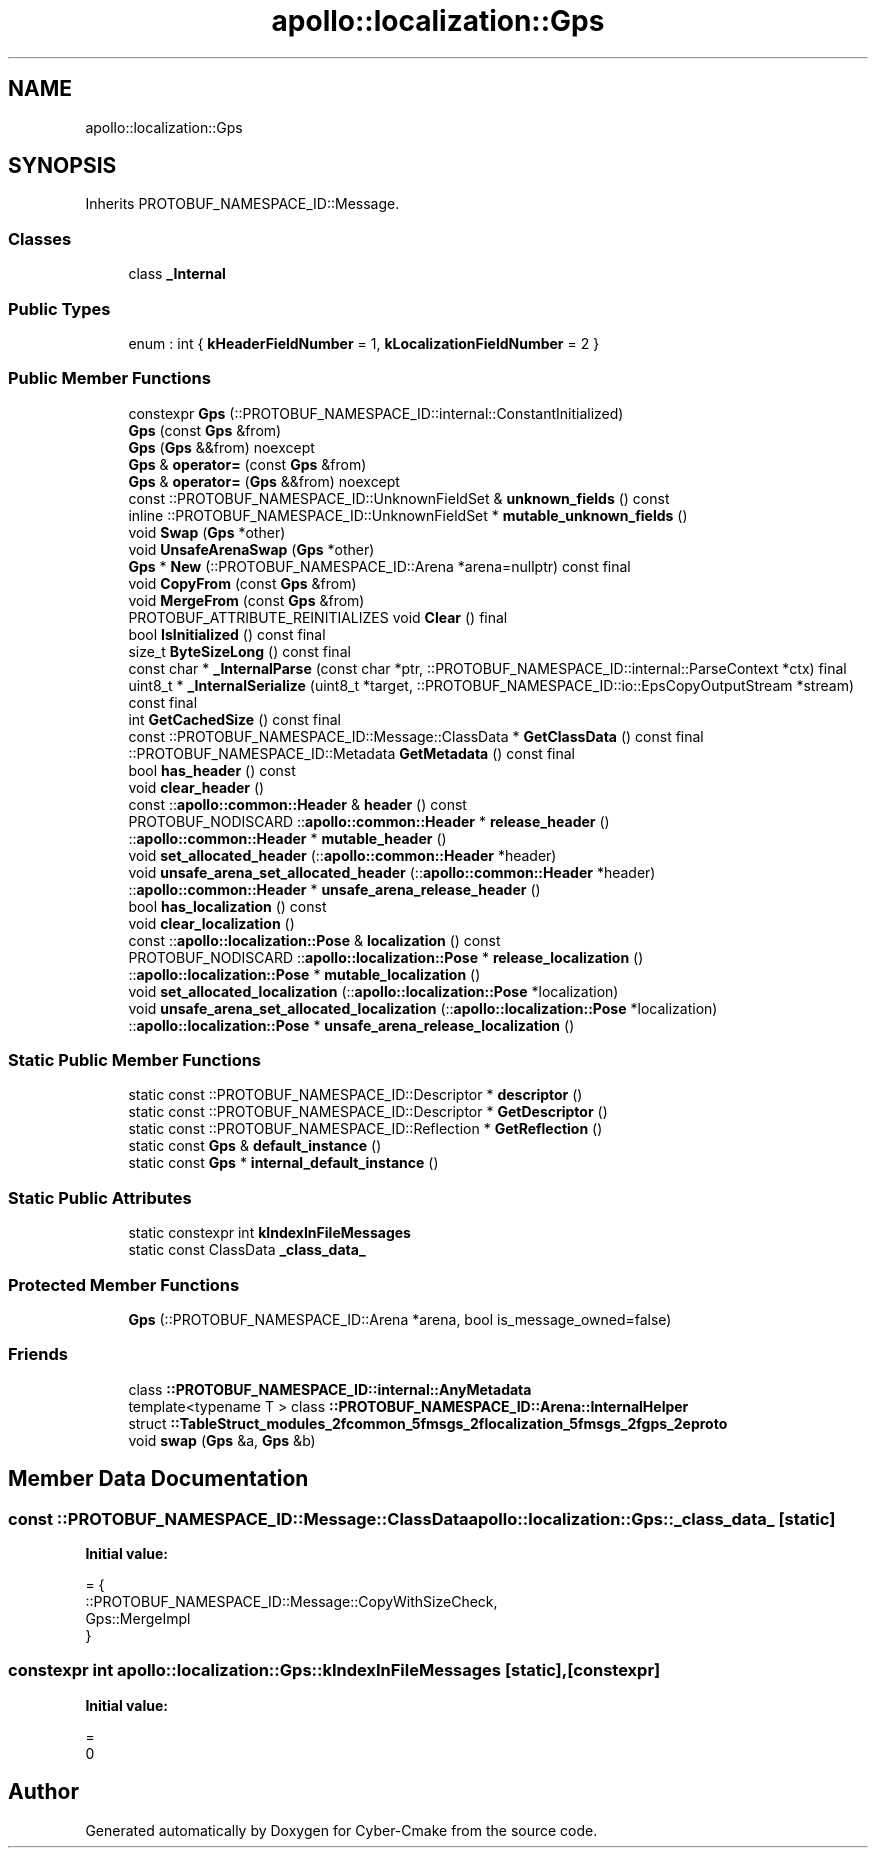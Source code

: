 .TH "apollo::localization::Gps" 3 "Sun Sep 3 2023" "Version 8.0" "Cyber-Cmake" \" -*- nroff -*-
.ad l
.nh
.SH NAME
apollo::localization::Gps
.SH SYNOPSIS
.br
.PP
.PP
Inherits PROTOBUF_NAMESPACE_ID::Message\&.
.SS "Classes"

.in +1c
.ti -1c
.RI "class \fB_Internal\fP"
.br
.in -1c
.SS "Public Types"

.in +1c
.ti -1c
.RI "enum : int { \fBkHeaderFieldNumber\fP = 1, \fBkLocalizationFieldNumber\fP = 2 }"
.br
.in -1c
.SS "Public Member Functions"

.in +1c
.ti -1c
.RI "constexpr \fBGps\fP (::PROTOBUF_NAMESPACE_ID::internal::ConstantInitialized)"
.br
.ti -1c
.RI "\fBGps\fP (const \fBGps\fP &from)"
.br
.ti -1c
.RI "\fBGps\fP (\fBGps\fP &&from) noexcept"
.br
.ti -1c
.RI "\fBGps\fP & \fBoperator=\fP (const \fBGps\fP &from)"
.br
.ti -1c
.RI "\fBGps\fP & \fBoperator=\fP (\fBGps\fP &&from) noexcept"
.br
.ti -1c
.RI "const ::PROTOBUF_NAMESPACE_ID::UnknownFieldSet & \fBunknown_fields\fP () const"
.br
.ti -1c
.RI "inline ::PROTOBUF_NAMESPACE_ID::UnknownFieldSet * \fBmutable_unknown_fields\fP ()"
.br
.ti -1c
.RI "void \fBSwap\fP (\fBGps\fP *other)"
.br
.ti -1c
.RI "void \fBUnsafeArenaSwap\fP (\fBGps\fP *other)"
.br
.ti -1c
.RI "\fBGps\fP * \fBNew\fP (::PROTOBUF_NAMESPACE_ID::Arena *arena=nullptr) const final"
.br
.ti -1c
.RI "void \fBCopyFrom\fP (const \fBGps\fP &from)"
.br
.ti -1c
.RI "void \fBMergeFrom\fP (const \fBGps\fP &from)"
.br
.ti -1c
.RI "PROTOBUF_ATTRIBUTE_REINITIALIZES void \fBClear\fP () final"
.br
.ti -1c
.RI "bool \fBIsInitialized\fP () const final"
.br
.ti -1c
.RI "size_t \fBByteSizeLong\fP () const final"
.br
.ti -1c
.RI "const char * \fB_InternalParse\fP (const char *ptr, ::PROTOBUF_NAMESPACE_ID::internal::ParseContext *ctx) final"
.br
.ti -1c
.RI "uint8_t * \fB_InternalSerialize\fP (uint8_t *target, ::PROTOBUF_NAMESPACE_ID::io::EpsCopyOutputStream *stream) const final"
.br
.ti -1c
.RI "int \fBGetCachedSize\fP () const final"
.br
.ti -1c
.RI "const ::PROTOBUF_NAMESPACE_ID::Message::ClassData * \fBGetClassData\fP () const final"
.br
.ti -1c
.RI "::PROTOBUF_NAMESPACE_ID::Metadata \fBGetMetadata\fP () const final"
.br
.ti -1c
.RI "bool \fBhas_header\fP () const"
.br
.ti -1c
.RI "void \fBclear_header\fP ()"
.br
.ti -1c
.RI "const ::\fBapollo::common::Header\fP & \fBheader\fP () const"
.br
.ti -1c
.RI "PROTOBUF_NODISCARD ::\fBapollo::common::Header\fP * \fBrelease_header\fP ()"
.br
.ti -1c
.RI "::\fBapollo::common::Header\fP * \fBmutable_header\fP ()"
.br
.ti -1c
.RI "void \fBset_allocated_header\fP (::\fBapollo::common::Header\fP *header)"
.br
.ti -1c
.RI "void \fBunsafe_arena_set_allocated_header\fP (::\fBapollo::common::Header\fP *header)"
.br
.ti -1c
.RI "::\fBapollo::common::Header\fP * \fBunsafe_arena_release_header\fP ()"
.br
.ti -1c
.RI "bool \fBhas_localization\fP () const"
.br
.ti -1c
.RI "void \fBclear_localization\fP ()"
.br
.ti -1c
.RI "const ::\fBapollo::localization::Pose\fP & \fBlocalization\fP () const"
.br
.ti -1c
.RI "PROTOBUF_NODISCARD ::\fBapollo::localization::Pose\fP * \fBrelease_localization\fP ()"
.br
.ti -1c
.RI "::\fBapollo::localization::Pose\fP * \fBmutable_localization\fP ()"
.br
.ti -1c
.RI "void \fBset_allocated_localization\fP (::\fBapollo::localization::Pose\fP *localization)"
.br
.ti -1c
.RI "void \fBunsafe_arena_set_allocated_localization\fP (::\fBapollo::localization::Pose\fP *localization)"
.br
.ti -1c
.RI "::\fBapollo::localization::Pose\fP * \fBunsafe_arena_release_localization\fP ()"
.br
.in -1c
.SS "Static Public Member Functions"

.in +1c
.ti -1c
.RI "static const ::PROTOBUF_NAMESPACE_ID::Descriptor * \fBdescriptor\fP ()"
.br
.ti -1c
.RI "static const ::PROTOBUF_NAMESPACE_ID::Descriptor * \fBGetDescriptor\fP ()"
.br
.ti -1c
.RI "static const ::PROTOBUF_NAMESPACE_ID::Reflection * \fBGetReflection\fP ()"
.br
.ti -1c
.RI "static const \fBGps\fP & \fBdefault_instance\fP ()"
.br
.ti -1c
.RI "static const \fBGps\fP * \fBinternal_default_instance\fP ()"
.br
.in -1c
.SS "Static Public Attributes"

.in +1c
.ti -1c
.RI "static constexpr int \fBkIndexInFileMessages\fP"
.br
.ti -1c
.RI "static const ClassData \fB_class_data_\fP"
.br
.in -1c
.SS "Protected Member Functions"

.in +1c
.ti -1c
.RI "\fBGps\fP (::PROTOBUF_NAMESPACE_ID::Arena *arena, bool is_message_owned=false)"
.br
.in -1c
.SS "Friends"

.in +1c
.ti -1c
.RI "class \fB::PROTOBUF_NAMESPACE_ID::internal::AnyMetadata\fP"
.br
.ti -1c
.RI "template<typename T > class \fB::PROTOBUF_NAMESPACE_ID::Arena::InternalHelper\fP"
.br
.ti -1c
.RI "struct \fB::TableStruct_modules_2fcommon_5fmsgs_2flocalization_5fmsgs_2fgps_2eproto\fP"
.br
.ti -1c
.RI "void \fBswap\fP (\fBGps\fP &a, \fBGps\fP &b)"
.br
.in -1c
.SH "Member Data Documentation"
.PP 
.SS "const ::PROTOBUF_NAMESPACE_ID::Message::ClassData apollo::localization::Gps::_class_data_\fC [static]\fP"
\fBInitial value:\fP
.PP
.nf
= {
    ::PROTOBUF_NAMESPACE_ID::Message::CopyWithSizeCheck,
    Gps::MergeImpl
}
.fi
.SS "constexpr int apollo::localization::Gps::kIndexInFileMessages\fC [static]\fP, \fC [constexpr]\fP"
\fBInitial value:\fP
.PP
.nf
=
    0
.fi


.SH "Author"
.PP 
Generated automatically by Doxygen for Cyber-Cmake from the source code\&.
